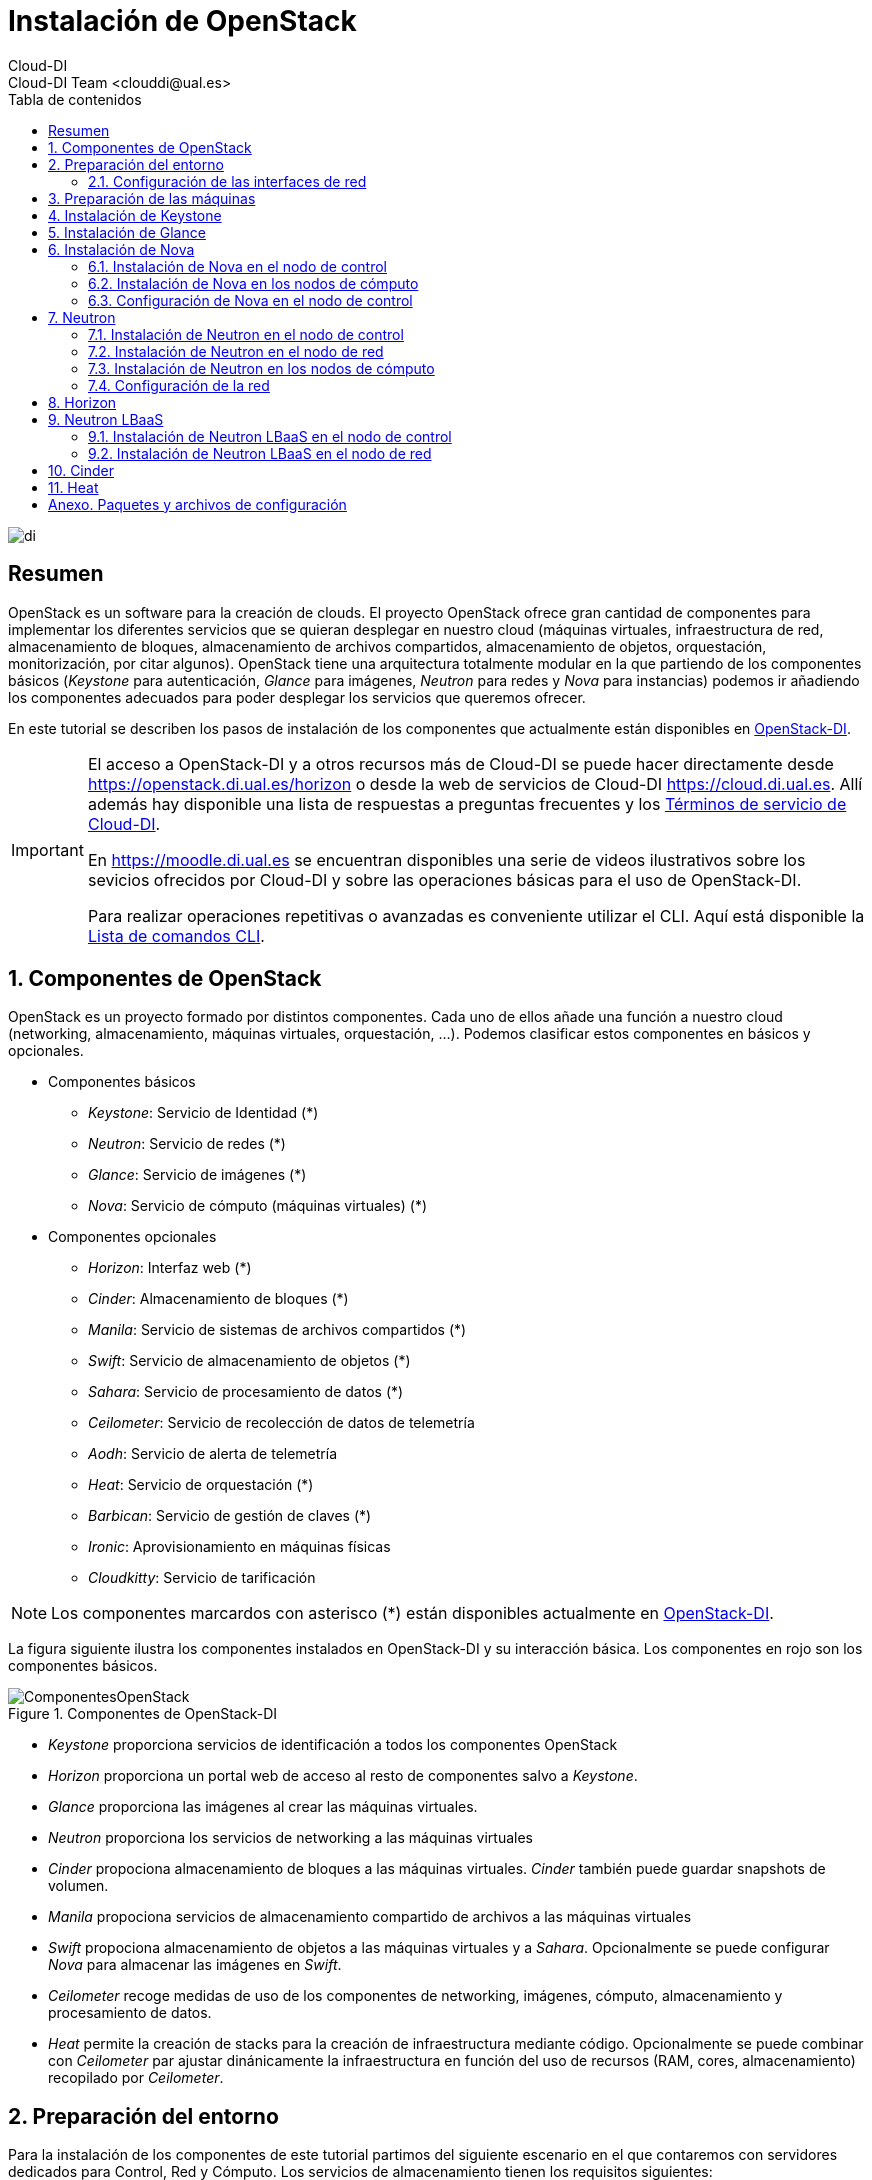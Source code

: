 ////
NO CAMBIAR!!
Codificación, idioma, tabla de contenidos, tipo de documento
////
:encoding: utf-8
:lang: es
:toc: right
:toc-title: Tabla de contenidos
:doctype: book
:imagesdir: ./images


////
Nombre y título del trabajo
////
# Instalación de OpenStack
Cloud-DI
Cloud-DI Team <clouddi@ual.es>

image::di.png[]

// NO CAMBIAR!! (Entrar en modo no numerado de apartados)
:numbered!: 


[abstract]
## Resumen

OpenStack es un software para la creación de clouds. El proyecto OpenStack ofrece gran cantidad de componentes para implementar los diferentes servicios que se quieran desplegar en nuestro cloud (máquinas virtuales, infraestructura de red, almacenamiento de bloques, almacenamiento de archivos compartidos, almacenamiento de objetos, orquestación, monitorización, por citar algunos). OpenStack tiene una arquitectura totalmente modular en la que partiendo de los componentes básicos (_Keystone_ para autenticación, _Glance_ para imágenes, _Neutron_ para redes y _Nova_ para instancias) podemos ir añadiendo los componentes adecuados para poder desplegar los servicios que queremos ofrecer.

En este tutorial se describen los pasos de instalación de los componentes que actualmente están disponibles en https://openstack.di.ual.es/horizon[OpenStack-DI].

[IMPORTANT]
====
El acceso a OpenStack-DI y a otros recursos más de Cloud-DI se puede hacer directamente desde https://openstack.di.ual.es/horizon[https://openstack.di.ual.es/horizon] o desde la web de servicios de Cloud-DI https://cloud.di.ual.es[https://cloud.di.ual.es]. Allí además hay disponible una lista de respuestas a preguntas frecuentes y los https://cloud.di.ual.es/TerminosServicio.html[Términos de servicio de Cloud-DI].

En https://moodle.di.ual.es[https://moodle.di.ual.es] se encuentran disponibles una serie de videos ilustrativos sobre los sevicios ofrecidos por Cloud-DI y sobre las operaciones básicas para el uso de OpenStack-DI.

Para realizar operaciones repetitivas o avanzadas es conveniente utilizar el CLI. Aquí está disponible la https://docs.openstack.org/python-openstackclient/pike/cli/command-list.html#command-list[Lista de comandos CLI].
====

// Entrar en modo numerado de apartados
:numbered:

//// 
COLOCA A CONTINUACION EL TITULO DEL APARTADO
////

## Componentes de OpenStack

OpenStack es un proyecto formado por distintos componentes. Cada uno de ellos añade una función a nuestro cloud (networking, almacenamiento, máquinas virtuales, orquestación, ...). Podemos clasificar estos componentes en básicos y opcionales.

* Componentes básicos 
** _Keystone_: Servicio de Identidad (*)
** _Neutron_: Servicio de redes (*)
** _Glance_: Servicio de imágenes (*)
** _Nova_: Servicio de cómputo (máquinas virtuales) (*)

* Componentes opcionales
** _Horizon_: Interfaz web (*)
** _Cinder_: Almacenamiento de bloques (*)
** _Manila_: Servicio de sistemas de archivos compartidos (*)
** _Swift_: Servicio de almacenamiento de objetos (*)
** _Sahara_: Servicio de procesamiento de datos (*)
** _Ceilometer_: Servicio de recolección de datos de telemetría
** _Aodh_: Servicio de alerta de telemetría
** _Heat_: Servicio de orquestación (*)
** _Barbican_: Servicio de gestión de claves (*)
** _Ironic_: Aprovisionamiento en máquinas físicas
** _Cloudkitty_: Servicio de tarificación

[NOTE]
====
Los componentes marcardos con asterisco (*) están disponibles actualmente en https://openstack.di.ual.es/horizon[OpenStack-DI].
====

La figura siguiente ilustra los componentes instalados en OpenStack-DI y su interacción básica. Los componentes en rojo son los componentes básicos.

.Componentes de OpenStack-DI
image::ComponentesOpenStack.png[]

* _Keystone_ proporciona servicios de identificación a todos los componentes OpenStack
* _Horizon_ proporciona un portal web de acceso al resto de componentes salvo a _Keystone_.
* _Glance_ proporciona las imágenes al crear las máquinas virtuales.
* _Neutron_ proporciona los servicios de networking a las máquinas virtuales
* _Cinder_ propociona almacenamiento de bloques a las máquinas virtuales. _Cinder_ también puede guardar snapshots de volumen.
* _Manila_ propociona servicios de almacenamiento compartido de archivos a las máquinas virtuales
* _Swift_ propociona almacenamiento de objetos a las máquinas virtuales y a _Sahara_. Opcionalmente se puede configurar _Nova_ para almacenar las imágenes en _Swift_.
* _Ceilometer_ recoge medidas de uso de los componentes de networking, imágenes, cómputo, almacenamiento y procesamiento de datos.
* _Heat_ permite la creación de stacks para la creación de infraestructura mediante código. Opcionalmente se puede combinar con _Ceilometer_ par ajustar dinánicamente la infraestructura en función del uso de recursos (RAM, cores, almacenamiento) recopilado por _Ceilometer_.

## Preparación del entorno

Para la instalación de los componentes de este tutorial partimos del siguiente escenario en el que contaremos con servidores dedicados para Control, Red y Cómputo. Los servicios de almacenamiento tienen los requisitos siguientes:

* _Cinder_: Almacenamiento en un NAS Synology y servicios ejecutándose en el nodo de Control.
* _Manila_: Servidor independiente.
* _Swift_: Dos servidores para proporcionar tolerancia a fallos.

La figura siguiente ilustra la arquitectura de referencia que usaremos en este tutorial. Tal y como aparece en la https://docs.openstack.org/ocata/install-guide-ubuntu/environment-networking.html[Guía de networking en la instalación de OpenStack] dispondremos de una red de mantenimiento, una red de túnel y la red externa. 

.Configuración y conexión de servidores
image::configuracionDeseable.png[]

Como se observa en la figura, todos los servidores están conectados a las redes de mantenimiento y túnel. Además, los servidores siguientes están contectados al exterior:

* Control: Proporciona acceso a la consola de _Horizon_ en la red de la UAL.
* Red: Ofrece conectividad a la red de la UAL a las máquinas virtuales.
* Almacenamiento compartido: Permite ofrecer sistemas de archivos de compartidos en la red de la UAL.

Los requisitos hardware mínimos de cada servidor son los que aparecen el la https://docs.openstack.org/ocata/install-guide-ubuntu/overview.html#example-architecture[arquitectura de ejemplo de la guía de instalación de OpenStack].

### Configuración de las interfaces de red

Es recomendable, aunque no necesario, una nomenclatura uniforme de las interfaces de red de los servidores que ofrecen la infraestructura a OpenStack. Si hay diferencias, recomendamos seguir la denominación clásica `eth0`, `eth1`, ... Sigue como `root` estos pasos cambiar los nombres de la interfaces de red a `eth0`, `eth1`, ...

1. Editar `/etc/default/grub` y cambiar la línea `GRUB_CMDLINE_LINUX=""` por  `GRUB_CMDLINE_LINUX="net.ifnames=0 biosdevname=0"`.
2. Actualizar GRUB con `update-grub`.
3. Actualizar el archivo `/etc/network/interfaces` con las interfaces de red ya a `eth0`, `eth1`, ...
4. Reiniciar el sistema con `reboot`

## Preparación de las máquinas

. En cada máquina crear un archivo `/etc/hosts` con las direcciones IP de la red de mantenimiento y los nombres que vayamos a dar a las máquinas:

+
[source, bash]
----
10.0.0.51 testcontroller

10.0.0.52 testnetwork

10.0.0.53 testcompute01
10.0.0.54 testcompute02
10.0.0.55 testcompute03
10.0.0.56 testcompute04

10.0.0.61 testobject01
10.0.0.62 testobject02

10.0.0.63 testshared
----
+

. Instalar `chrony` en todas las máquinas

+
[source, bash]
----
# apt-get install chrony
----
+

. Modificar en la máquina de control el archivo `/etc/chrony/chrony.conf`

+
.Archivo `/etc/chrony/chrony.conf` en el nodo de control
****
[source, bash]
----
pool 2.debian.pool.ntp.org offline iburst

server 1.es.pool.ntp.org iburst <1>
allow 10.0.0.0/24 <2>

keyfile /etc/chrony/chrony.keys

commandkey 1

driftfile /var/lib/chrony/chrony.drift

log tracking measurements statistics
logdir /var/log/chrony

maxupdateskew 100.0

dumponexit

dumpdir /var/lib/chrony

logchange 0.5

hwclockfile /etc/adjtime

rtcsync
----
<1> Servidor NTP
<2> Red de mantenimiento
****
+

. Modificar en el resto de máquinas el archivo `/etc/chrony/chrony.conf`

+
.Archivo `/etc/chrony/chrony.conf` en el resto de nodos
****
---
[source, bash]
----
server {{ nodes.controller.name }} iburst <1>

keyfile /etc/chrony/chrony.keys

commandkey 1

driftfile /var/lib/chrony/chrony.drift

log tracking measurements statistics
logdir /var/log/chrony

maxupdateskew 100.0

dumponexit

dumpdir /var/lib/chrony

logchange 0.5

hwclockfile /etc/adjtime

rtcsync
----
<1> Nombre del servidor de control
****
+

. Reiniciar `chrony` en todos los nodos

+
[source, bash]
----
# service chrony restart
----
+

. Añadir el repositorio de OpenStack Ocata en todos los nodos

+
[source, bash]
----
# apt-get install software-properties-common
# add-apt-repository cloud-archive:ocata
# apt update && apt dist-upgrade
----
+

. Instalar el cliente Python para OpenStack en todos los nodos

+
[source, bash]
----
# apt install python-openstackclient
----
+

. Instalar la base de datos en el nodo de control

+
[source, bash]
----
# apt-get install mariadb-server python-pymysql libmysqlclient-dev
----

. Modificar el archivo `/etc/mysql/mariadb.conf.d/99-openstack.cnf` en el nodo de control

+
.Archivo `/etc/mysql/mariadb.conf.d/99-openstack.cnf`
****
[source, bash]
----
[mysqld]
bind-address = {{ nodes.controller.management_ip }} <1>

default-storage-engine = innodb
innodb_file_per_table = on
max_connections = 4096
collation-server = utf8_general_ci
character-set-server = utf8
----
<1> Dirección IP de mantenimiento del nodo de control
****

. Modificar el archivo `/root/my.cnf` en el nodo de control

+
.Archivo `/root/my.cnf`
****
[source, bash]
----
[client]
user=root
password={{ mysql_root_password }} <1>
----
<1> Contraseña del usuario `root` de MySQL
****

+
[source, bash]
----
# service mysql restart
# mysql_secure_installation
----


. Instalar la cola de mensajes en el nodo de control

+
[source, bash]
----
# apt install rabbitmq-server
# rabbitmqctl add_user openstack {{ RABBIT_PASS }} <1>
# rabbitmqctl set_permissions openstack ".*" ".*" ".*"
----
<1> Contraseña de RabbitMQ

. Instalar Memcached en el nodo de control

+
[source, bash]
----
# apt install memcached python-memcache
----

+

. Modificar el archivo `/etc/memcached.conf`

+

.Archivo `/etc/memcached.conf`
****
[source, bash]
----
-d

logfile /var/log/memcached.log

-m 64

-p 11211

-u memcache

-l {{ nodes.controller.management_ip }} <1>
----
<1> Dirección IP de mantenimiento del nodo de control
****

. Reiniciar Memcached

+
[source, bash]
----
# service memcached restart
----

## Instalación de Keystone

La instalación de Keystone se realiza en el nodo de control

. Creación y configuración de la base de datos `keystone`

+
[source, bash]
----
MariaDB [(none)]> CREATE DATABASE keystone;
Grant proper access to the keystone database:

MariaDB [(none)]> GRANT ALL PRIVILEGES ON keystone.* TO 'keystone'@'localhost' \
IDENTIFIED BY {{ 'KEYSTONE_DBPASS' }}; <1>
MariaDB [(none)]> GRANT ALL PRIVILEGES ON keystone.* TO 'keystone'@'%' \
IDENTIFIED BY {{ 'KEYSTONE_DBPASS' }}; <2>
----
<1> Contraseña del usuario Keystone
<2> Contraseña del usuario Keystone

. Instalar los paquetes de Keystone 


+
[source, bash]
----
# apt install keystone
----

. Configurar el archivo `/etc/keystone.conf`

+
.El archivo `/etc/keystone.conf`
****
[source, bash]
----
[DEFAULT]

[assignment]

[auth]

[cache]

[catalog]

[cors]

[cors.subdomain]

[credential]

[database]

connection = mysql+pymysql://keystone:{{ keystone_dbpass }}@{{ nodes.controller.name }}/keystone <1>

[domain_config]

[endpoint_filter]

[endpoint_policy]

[eventlet_server]

[extra_headers]

[federation]

[fernet_tokens]

[healthcheck]

[identity]

[identity_mapping]

[kvs]

[ldap]

[matchmaker_redis]

[memcache]

[oauth1]

[oslo_messaging_amqp]

[oslo_messaging_kafka]

[oslo_messaging_notifications]

[oslo_messaging_rabbit]

[oslo_messaging_zmq]

[oslo_middleware]

[oslo_policy]

[paste_deploy]

[policy]

[profiler]

[resource]

[revoke]

[role]

[saml]

[security_compliance]

[shadow_users]

[signing]

[token]

provider = fernet

[tokenless_auth]

[trust]
----
<1> Contraseña del usuario Keystone y nombre del nodo de control
****

. Reiniciar MySQL

+
[source, bash]
----
# service mysql restart
----

. Inicializar la base de datos Keystone:

+
[source, bash]
----
# su -s /bin/sh -c "keystone-manage db_sync" keystone
----

. Inicializar los repositorios de claves Fernet

+
[source, bash]
----
# keystone-manage fernet_setup --keystone-user keystone --keystone-group keystone
# keystone-manage credential_setup --keystone-user keystone --keystone-group keystone
----

. Iniciar los servicios de Keystone

+
[source, bash]
----
keystone-manage bootstrap --bootstrap-password {{ admin_pass}} --bootstrap-admin-url http://{{ nodes_by_name.controller.management_ip }}:35357/v3/ --bootstrap-internal-url http://{{ nodes_by_name.controller.tunnel_ip }}:5000/v3/ --bootstrap-public-url http://{{ nodes_by_name.controller.provider_ip}}:5000/v3/ --bootstrap-region-id {{ region }} <1>
----
<1> Completar con la contraseña de `admin`, las direcciones IP del nodo de control y el nombre de la región (p.e. `RegionOne`)

. Configurar el archivo `/etc/apache2/apache2.conf`

+
.El archivo `/etc/apache2/apache2.conf`
****
[source, bash]
----
Mutex file:${APACHE_LOCK_DIR} default

PidFile ${APACHE_PID_FILE}

Timeout 300

KeepAlive On

MaxKeepAliveRequests 100

KeepAliveTimeout 5

User ${APACHE_RUN_USER}
Group ${APACHE_RUN_GROUP}

HostnameLookups Off

ErrorLog ${APACHE_LOG_DIR}/error.log

LogLevel warn

IncludeOptional mods-enabled/*.load
IncludeOptional mods-enabled/*.conf

Include ports.conf

<Directory />
	Options FollowSymLinks
	AllowOverride None
	Require all denied
</Directory>

<Directory /usr/share>
	AllowOverride None
	Require all granted
</Directory>

<Directory /var/www/>
	Options Indexes FollowSymLinks
	AllowOverride None
	Require all granted
</Directory>

AccessFileName .htaccess

<FilesMatch "^\.ht">
	Require all denied
</FilesMatch>

LogFormat "%v:%p %h %l %u %t \"%r\" %>s %O \"%{Referer}i\" \"%{User-Agent}i\"" vhost_combined
LogFormat "%h %l %u %t \"%r\" %>s %O \"%{Referer}i\" \"%{User-Agent}i\"" combined
LogFormat "%h %l %u %t \"%r\" %>s %O" common
LogFormat "%{Referer}i -> %U" referer
LogFormat "%{User-agent}i" agent

IncludeOptional conf-enabled/*.conf

IncludeOptional sites-enabled/*.conf

ServerName {{ nodes.controller.name }} <1>
----
<1> Configurar `ServerName` con el nombre del nodo de control
****

. Reiniciar Apache

+
[source, bash]
----
# service apache2 restart
----

. Eliminar la base de datos SQLite predetermianda

+
[source, bash]
----
# rm -rf /var/lib/keystone/keystone.db
----

. Configurar el archivo de credenciales del usuario `admin`

+
[source, bash]
----
export OS_USERNAME=admin
export OS_PASSWORD={{ admin_pass }} <1>
export OS_PROJECT_NAME=admin
export OS_USER_DOMAIN_NAME=Default
export OS_PROJECT_DOMAIN_NAME=Default
export OS_AUTH_URL=http://{{ nodes.controller.name }}:35357/v3 <2>
export OS_IDENTITY_API_VERSION=3
export OS_IMAGE_API_VERSION=2
export OS_AUTH_TYPE=password
----
<1> Contraseña de `admin`
<2> Nombre del nodo de control

. Configurar el archivo de credenciales del usuario `demo`

+
[source, bash]
----
export OS_USERNAME=demo
export OS_PASSWORD={{ demo_pass }} <1>
export OS_PROJECT_NAME=demo
export OS_USER_DOMAIN_NAME=Default
export OS_PROJECT_DOMAIN_NAME=Default
export OS_AUTH_URL=http://{{ nodes.controller.name }}:5000/v3 <2>
export OS_IDENTITY_API_VERSION=3
export OS_IMAGE_API_VERSION=2
export OS_AUTH_TYPE=password
----
<1> Contraseña de `demo`
<2> Nombre del nodo de control

. Realizar la configuración de Keystone (dominio `default`, proyectos `service` y `demo`, usuario `demo`, rol `user` y añadir el usuario `demo` al proyecto `demo` con el rol `user`)

+
[source, bash]
----
# source openrc-admin <1>

# openstack domain create --description "Default Domain" default
# openstack project create --domain default --description "Service Project" service
# openstack project create --domain default --description "Demo Project" demo
# openstack user create --domain default demo --password {{ demo_pass }} <2>
# openstack role create user
# openstack role add --project demo --user demo user
----
<1> Cargar las credenciales de `admin`
<2> Contraseña del usuario `demo`

. Configurar el archivo `/etc/keystone/keystone-paste.ini`

.El archivo `/etc/keystone/keystone-paste.ini`
****
[source, bash]
----
[filter:debug]
use = egg:oslo.middleware#debug

[filter:request_id]
use = egg:oslo.middleware#request_id

[filter:build_auth_context]
use = egg:keystone#build_auth_context

[filter:token_auth]
use = egg:keystone#token_auth

[filter:admin_token_auth]
use = egg:keystone#admin_token_auth

[filter:json_body]
use = egg:keystone#json_body

[filter:cors]
use = egg:oslo.middleware#cors
oslo_config_project = keystone

[filter:http_proxy_to_wsgi]
use = egg:oslo.middleware#http_proxy_to_wsgi

[filter:healthcheck]
use = egg:oslo.middleware#healthcheck

[filter:ec2_extension]
use = egg:keystone#ec2_extension

[filter:ec2_extension_v3]
use = egg:keystone#ec2_extension_v3

[filter:s3_extension]
use = egg:keystone#s3_extension

[filter:url_normalize]
use = egg:keystone#url_normalize

[filter:sizelimit]
use = egg:oslo.middleware#sizelimit

[filter:osprofiler]
use = egg:osprofiler#osprofiler

[app:public_service]
use = egg:keystone#public_service

[app:service_v3]
use = egg:keystone#service_v3

[app:admin_service]
use = egg:keystone#admin_service

[pipeline:public_api]
pipeline = healthcheck cors sizelimit http_proxy_to_wsgi osprofiler url_normalize request_id build_auth_context token_auth json_body ec2_extension public_service

[pipeline:admin_api]
pipeline = healthcheck cors sizelimit http_proxy_to_wsgi osprofiler url_normalize request_id build_auth_context token_auth json_body ec2_extension s3_extension admin_service

[pipeline:api_v3]
pipeline = healthcheck cors sizelimit http_proxy_to_wsgi osprofiler url_normalize request_id build_auth_context token_auth json_body ec2_extension_v3 s3_extension service_v3

[app:public_version_service]
use = egg:keystone#public_version_service

[app:admin_version_service]
use = egg:keystone#admin_version_service

[pipeline:public_version_api]
pipeline = healthcheck cors sizelimit osprofiler url_normalize public_version_service

[pipeline:admin_version_api]
pipeline = healthcheck cors sizelimit osprofiler url_normalize admin_version_service

[composite:main]
use = egg:Paste#urlmap
/v2.0 = public_api
/v3 = api_v3
/ = public_version_api

[composite:admin]
use = egg:Paste#urlmap
/v2.0 = admin_api
/v3 = api_v3
/ = admin_version_api

----
****

## Instalación de Glance

La instalación de Glance se realiza en el nodo de control.

. Creación y configuración de la base de datos `glance`

+
[source, bash]
----
MariaDB [(none)]> CREATE DATABASE glance;

MariaDB [(none)]> GRANT ALL PRIVILEGES ON glance.* TO 'glance'@'localhost' \
  IDENTIFIED BY 'GLANCE_DBPASS'; <1>
MariaDB [(none)]> GRANT ALL PRIVILEGES ON glance.* TO 'glance'@'%' \
  IDENTIFIED BY 'GLANCE_DBPASS'; <2>
----
<1> Contraseña del usuario Glance
<2> Contraseña del usuario Glance


. Realizar la configuración de Glance (usuario `glance`, añadir el usuario `glance` al proyecto `service` con el rol `admin` y crear el servicio `glance`)

+
[source, bash]
----
# source openrc-admin <1>

# openstack user create --domain default glance --password {{ glance_dbpass }} <1>
# openstack role add --project service --user glance admin
# openstack service create --name glance --description "OpenStack Image" image
----
<1> Cargar las credenciales de `admin`
<2> Contraseña del usuario `glance`

. Crear los endpoints de la API

+
[source, bash]
----
# openstack endpoint create --region {{region}} image public http://{{ nodes_by_name.controller.provider_ip }}:9292 <1>
# openstack endpoint create --region {{region}} image internal http://{{ nodes_by_name.controller.tunnel_ip }}:9292 <2>
# openstack endpoint create --region {{region}} image admin http://{{ nodes_by_name.controller.management_ip }}:9292 <3>
----
<1> Región (p.e, `RegionOne`) e IP externa del nodo de control
<2> Región (p.e, `RegionOne`) e IP de túnel del nodo de control
<3> Región (p.e, `RegionOne`) e IP de mantenimiento del nodo de control


. Instalar los paquetes de Glance 

+
[source, bash]
----
# apt install glance
----

. Configurar el archivo `/etc/glance/glance-api.conf`

+
.El archivo `/etc/glance/glance-api.conf`
****
[source, bash]
----
[DEFAULT]

transport_url = rabbit://openstack:{{ RABBIT_PASS }}@{{ nodes.controller.name }} <1>

[cors]

[cors.subdomain]

[database]

sqlite_db = /var/lib/glance/glance.sqlite

backend = sqlalchemy

connection = mysql+pymysql://glance:{{ glance_dbpass }}@{{ nodes.controller.name }}/glance <2>

[glance_store]

stores = file,http
default_store = file
filesystem_store_datadir = {{ glance_image_dir }} <3>

[image_format]

disk_formats = ami,ari,aki,vhd,vhdx,vmdk,raw,qcow2,vdi,iso,ploop.root-tar

[keystone_authtoken]

auth_uri = http://{{ nodes.controller.name }}:5000 <4>
auth_url = http://{{ nodes.controller.name }}:35357 <5>
memcached_servers = {{ nodes.controller.name }}:11211 <6>
auth_type = password
project_domain_name = default
user_domain_name = default
project_name = service
username = glance
password = {{ glance_dbpass }} <7>

[matchmaker_redis]

[oslo_concurrency]

[oslo_messaging_amqp]

[oslo_messaging_kafka]

[oslo_messaging_notifications]

driver = messagingv2

[oslo_messaging_rabbit]

[oslo_messaging_zmq]

[oslo_middleware]

[oslo_policy]

[paste_deploy]

flavor = keystone

[profiler]

[store_type_location_strategy]

[task]

[taskflow_executor]
----
<1> Contraseña de RabbitMQ y nombre del nodo de control
<2> Contraseña de Glance y nombre del nodo de control
<3> Directorio donde se vayan a almacenar las imágenes (p.e. `/var/lib/glance/images`)
<4> Nombre del nodo de control
<5> Nombre del nodo de control
<6> Nombre del nodo de control
<7> Contraseña de Glance

****

. Modificar el archivo `/etc/glance/glance-registry.conf`

.El archivo `/etc/glance/glance-registry.conf`
****
[source, bash]
----
[DEFAULT]

transport_url = rabbit://openstack:{{ RABBIT_PASS }}@{{ nodes.controller.name }} <1>

[database]

sqlite_db = /var/lib/glance/glance.sqlite

backend = sqlalchemy

connection = mysql+pymysql://glance:{{ glance_dbpass }}@{{ nodes.controller.name }}/glance <2>

[keystone_authtoken]

auth_uri = http://{{ nodes.controller.name }}:5000 <3>
auth_url = http://{{ nodes.controller.name }}:35357 <4>
memcached_servers = {{ nodes.controller.name }}:11211 <5>
auth_type = password
project_domain_name = default
user_domain_name = default
project_name = service
username = glance
password = {{ glance_dbpass }}

[matchmaker_redis]

[oslo_messaging_amqp]

[oslo_messaging_kafka]

[oslo_messaging_notifications]

driver = messagingv2

[oslo_messaging_rabbit]

[oslo_messaging_zmq]

[oslo_policy]

[paste_deploy]

flavor = keystone

[profiler]
----
<1> Contraseña de RabbitMQ y nombre del nodo de control
<2> Contraseña de Glance y nombre del nodo de control
<3> Nombre del nodo de control
<4> Nombre del nodo de control
<5> Nombre del nodo de control
<6> Contraseña de Glance
****

## Instalación de Nova

### Instalación de Nova en el nodo de control

Realizar estar operaciones en el nodo de control

. Creación y configuración de la base de datos `nova`

+
[source, bash]
----
MariaDB [(none)]> CREATE DATABASE nova_api;
MariaDB [(none)]> CREATE DATABASE nova;
MariaDB [(none)]> CREATE DATABASE nova_cell0;

MariaDB [(none)]> GRANT ALL PRIVILEGES ON nova_api.* TO 'nova'@'localhost' \
  IDENTIFIED BY 'NOVA_DBPASS'; <1>
MariaDB [(none)]> GRANT ALL PRIVILEGES ON nova_api.* TO 'nova'@'%' \
  IDENTIFIED BY 'NOVA_DBPASS'; <2>

MariaDB [(none)]> GRANT ALL PRIVILEGES ON nova.* TO 'nova'@'localhost' \
  IDENTIFIED BY 'NOVA_DBPASS'; <3>
MariaDB [(none)]> GRANT ALL PRIVILEGES ON nova.* TO 'nova'@'%' \
  IDENTIFIED BY 'NOVA_DBPASS'; <4>

MariaDB [(none)]> GRANT ALL PRIVILEGES ON nova_cell0.* TO 'nova'@'localhost' \
  IDENTIFIED BY 'NOVA_DBPASS'; <5>
MariaDB [(none)]> GRANT ALL PRIVILEGES ON nova_cell0.* TO 'nova'@'%' \
  IDENTIFIED BY 'NOVA_DBPASS'; <6>

----
<1> Contraseña del usuario Nova
<2> Contraseña del usuario Nova
<3> Contraseña del usuario Nova
<4> Contraseña del usuario Nova
<5> Contraseña del usuario Nova
<6> Contraseña del usuario Nova

. Realizar la configuración de Nova (usuario `nova`, añadir el usuario `nova` al proyecto `service` con el rol `admin` y crear el servicio `nova`)

+
[source, bash]
----
# source openrc-admin <1>

# openstack user create --domain default nova --password {{ nova_dbpass }} <2>
# openstack role add --project service --user nova admin
# openstack service create --name nova --description "OpenStack Compute" compute
----
<1> Cargar las credenciales de `admin`
<2> Contraseña del usuario `nova`

. Crear los endpoints de la API

+
[source, bash]
----
# openstack endpoint create --region {{ region }} compute public http://{{ nodes_by_name.controller.provider_ip }}:8774/v2.1 <1>
# openstack endpoint create --region {{ region }} compute internal http://{{ nodes_by_name.controller.tunnel_ip }}:8774/v2.1 <2>
# openstack endpoint create --region {{ region }} compute admin http://{{ nodes_by_name.controller.management_ip }}:8774/v2.1 <3>
----
<1> Región (p.e, `RegionOne`) e IP externa del nodo de control
<2> Región (p.e, `RegionOne`) e IP de túnel del nodo de control
<3> Región (p.e, `RegionOne`) e IP de mantenimiento del nodo de control

. Realizar la configuración del servicio Placement (usuario `nova`, añadir el usuario `nova` al proyecto `service` con el rol `admin` y crear el servicio `nova`)

+
[source, bash]
----
# source openrc-admin <1>

# openstack user create --domain default placement --password {{ placement_pass }} <2>
# openstack role add --project service --user placement admin
# openstack service create --name placement --description "Placement API" placement
----
<1> Cargar las credenciales de `admin`
<2> Contraseña del usuario `placement`

. Crear los endpoints de la API

+
[source, bash]
----
# openstack endpoint create --region {{ region }} placement public http://{{ nodes_by_name.controller.provider_ip }}:8778 <1>
# openstack endpoint create --region {{ region }} placement internal http://{{ nodes_by_name.controller.tunnel_ip }}:8778 <2>
# openstack endpoint create --region {{ region }} placement admin http://{{ nodes_by_name.controller.management_ip }}:8778 <3>
----
<1> Región (p.e, `RegionOne`) e IP externa del nodo de control
<2> Región (p.e, `RegionOne`) e IP de túnel del nodo de control
<3> Región (p.e, `RegionOne`) e IP de mantenimiento del nodo de control

. Instalar los paquetes de Nova 

+
[source, bash]
----
# apt install nova-api nova-conductor nova-consoleauth \
  nova-novncproxy nova-scheduler nova-placement-api
----

. Configurar el archivo `/etc/nova/nova.conf`

+
.El archivo `/etc/nova/nova.conf`
****
[source, bash]
----
my_ip = {{ nodes.controller.management_ip }} <1>

use_neutron = True
firewall_driver = nova.virt.firewall.NoopFirewallDriver

dhcpbridge_flagfile=/etc/nova/nova.conf

dhcpbridge=/usr/bin/nova-dhcpbridge

linuxnet_interface_driver = nova.network.linux_net.LinuxOVSInterfaceDriver

force_dhcp_release=true

state_path=/var/lib/nova

enabled_apis=osapi_compute,metadata

transport_url = rabbit://openstack:{{ RABBIT_PASS }}@{{ nodes.controller.name }} <2>

[api]

auth_strategy = keystone

[api_database]

connection = mysql+pymysql://nova:{{ nova_dbpass }}@{{ nodes.controller.name }}/nova_api <3>

[barbican]

[cache]

[cells]

enable=False

[cinder]

os_region_name = {{region}} <4>

[cloudpipe]

[conductor]

[console]

[consoleauth]

[cors]

[cors.subdomain]

[crypto]

[database]

connection = mysql+pymysql://nova:{{ nova_dbpass }}@{{ nodes.controller.name }}/nova <5>

[ephemeral_storage_encryption]

[filter_scheduler]

[glance]

api_servers = http://{{ nodes.controller.name }}:9292 <6>

[guestfs]

[healthcheck]

[hyperv]

[image_file_url]

[ironic]

[key_manager]

[keystone_authtoken]

auth_uri = http://{{ nodes.controller.name }}:5000 <7>
auth_url = http://{{ nodes.controller.name }}:35357 <8>
memcached_servers = {{nodes.controller.name}}:11211 <9>
auth_type = password
project_domain_name = default
user_domain_name = default
project_name = service
username = nova
password = {{ nova_dbpass }} <10>

[libvirt]

[matchmaker_redis]

[metrics]

[mks]

[neutron]

url = http://{{ nodes.controller.name }}:9696 <11>
auth_url = http://{{ nodes.controller.name }}:35357 <12>
auth_type = password
project_domain_name = default
user_domain_name = default
region_name = {{ region }} <13>
project_name = service
username = neutron
password = {{ neutron_dbpass }} <14>
service_metadata_proxy = true
metadata_proxy_shared_secret = {{ metadata_secret }} <15>

[notifications]

[osapi_v21]

[oslo_concurrency]

lock_path = /var/lib/nova/tmp

[oslo_messaging_amqp]

[oslo_messaging_kafka]

[oslo_messaging_notifications]

[oslo_messaging_rabbit]

[oslo_messaging_zmq]

[oslo_middleware]

[oslo_policy]

[pci]

[placement]

os_region_name = {{ region }} <16>
project_domain_name = Default
project_name = service
auth_type = password
user_domain_name = Default
auth_url = http://{{ nodes.controller.name }}:35357/v3 <17>
username = placement
password = {{ placement_pass }} <18>

[quota]

[rdp]

[remote_debug]

[scheduler]

periodic_task_interval=300

[serial_console]

[service_user]

[spice]

[ssl]

[trusted_computing]

[upgrade_levels]

[vendordata_dynamic_auth]

[vmware]

[vnc]

enabled = true
vncserver_listen = $my_ip
vncserver_proxyclient_address = $my_ip

[workarounds]

[wsgi]

api_paste_config=/etc/nova/api-paste.ini

[xenserver]

[xvp]

----
<1> IP del nodo de control
<2> Contraseña de RabbitMQ y nombre del nodo de control
<3> Contraseña de Nova y nombre del nodo de control
<4> Nombre de la región (p.e. `RegionOne`)
<5> Contraseña de Nova y nombre del nodo de control
<6> Nombre del nodo de control
<7> Nombre del nodo de control
<8> Nombre del nodo de control
<9> Nombre del nodo de control
<10> Contraseña de Nova
<11> Nombre del nodo de control
<12> Nombre del nodo de control
<13> Nombre de la región (p.e. `RegionOne`)
<14> Contraseña de Neutron
<15> Secreto para metadatos
<16> Nombre de la región (p.e. `RegionOne`)
<17> Nombre del nodo de control
<18> Contraseña de Placement
****

. Crear las bases de datos y las celdas `cell0` y `cell1`

+
[source, bash]
----
# su -s /bin/sh -c "nova-manage api_db sync" nova
# su -s /bin/sh -c "nova-manage cell_v2 map_cell0" nova
# su -s /bin/sh -c "nova-manage cell_v2 create_cell --name=cell1 --verbose" nova 109e1d4b-536a-40d0-83c6-5f121b82b650
# su -s /bin/sh -c "nova-manage db sync" nova
----

. Reiniciar los servicios

+
[source, bash]
----
# service nova-api restart
# service nova-consoleauth restart
# service nova-scheduler restart
# service nova-conductor restart
# service nova-novncproxy restart
----


### Instalación de Nova en los nodos de cómputo

Realizar estar operaciones en cada uno de los nodos de cómputo

. Instalar los paquetes de Nova 

+
[source, bash]
----
# apt install nova-compute
----

. Configurar el archivo `/etc/nova/nova.conf`

+
.El archivo `/etc/nova/nova.conf`
****
[source, bash]
----
[DEFAULT]

my_ip = {{ ansible_eth0.ipv4.address }} <1>
use_neutron = True
firewall_driver = nova.virt.firewall.NoopFirewallDriver

network_api_class = nova.network.neutronv2.api.API
security_group_api = neutron

instance_usage_audit_period=hour

instance_usage_audit=True

dhcpbridge_flagfile=/etc/nova/nova.conf

dhcpbridge=/usr/bin/nova-dhcpbridge

linuxnet_interface_driver = nova.network.linux_net.LinuxOVSInterfaceDriver

force_dhcp_release=true

state_path=/var/lib/nova

enabled_apis=osapi_compute,metadata

transport_url = rabbit://openstack:{{ RABBIT_PASS }}@{{ nodes.controller.name }} <2>

[api]

auth_strategy = keystone

[api_database]

connection = mysql+pymysql://nova:{{ nova_dbpass }}@{{ nodes.controller.name }}/nova_api <3>

[barbican]

[cache]

[cells]

enable=False

[cinder]

[cloudpipe]

[conductor]

[console]

[consoleauth]

[cors]

[cors.subdomain]

[crypto]

[database]

connection = mysql+pymysql://nova:{{ nova_dbpass }}@{{ nodes.controller.name }}/nova <4>

[ephemeral_storage_encryption]

[filter_scheduler]

[glance]

api_servers = http://{{ nodes.controller.name }}:9292 <5>

[guestfs]

[healthcheck]

[hyperv]

[image_file_url]

[ironic]

[key_manager]

[keystone_authtoken]

auth_uri = http://{{ nodes.controller.name }}:5000 <6>
auth_url = http://{{ nodes.controller.name }}:35357 <7>
memcached_servers = {{ nodes.controller.name }}:11211 <8>
auth_type = password
project_domain_name = default
user_domain_name = default
project_name = service
username = nova
password = {{ nova_dbpass }} <9>

[libvirt]

cpu_mode=custom

cpu_model=kvm64

[matchmaker_redis]

[metrics]

[mks]

[neutron]

url = http://{{ nodes.controller.name }}:9696 <10>
auth_url = http://{{ nodes.controller.name }}:35357 <11>
auth_type = password
project_domain_name = default
user_domain_name = default
region_name = {{ region }} <12>
project_name = service
username = neutron
password = {{ neutron_dbpass }} <13>

[notifications]

notify_on_state_change=vm_and_task_state

[osapi_v21]

[oslo_concurrency]

lock_path = /var/lib/nova/tmp

[oslo_messaging_amqp]

[oslo_messaging_kafka]

[oslo_messaging_notifications]

driver = messagingv2

[oslo_messaging_rabbit]

[oslo_messaging_zmq]

[oslo_middleware]

[oslo_policy]

[pci]

[placement]

os_region_name = {{ region }} <14>
project_domain_name = Default
project_name = service
auth_type = password
user_domain_name = Default
auth_url = http://{{ nodes.controller.name }}:35357/v3 <15>
username = placement
password = {{ placement_pass }} <16>

[quota]

[rdp]

[remote_debug]

[scheduler]

[serial_console]

[service_user]

[spice]

[ssl]

[trusted_computing]

[upgrade_levels]

[vendordata_dynamic_auth]

[vmware]

[vnc]

enabled = True
vncserver_listen = 0.0.0.0
vncserver_proxyclient_address = $my_ip
novncproxy_base_url = http://{{ nodes_by_name.controller.provider_ip }}:6080/vnc_auto.html <17>

[workarounds]

[wsgi]

api_paste_config=/etc/nova/api-paste.ini

[xenserver]

[xvp]
----
<1> IP del nodo de cómputo
<2> Contraseña de RabbitMQ y nombre del nodo de control
<3> Contraseña de Nova y nombre del nodo de control
<4> Contraseña de Nova y nombre del nodo de control
<5> Nombre del nodo de control
<6> Nombre del nodo de control
<7> Nombre del nodo de control
<8> Nombre del nodo de control
<9> Contraseña de Nova
<10> Nombre del nodo de control
<11> Nombre del nodo de control
<12> Nombre de la región (p.e. `RegionOne`)
<13> Contraseña de Neutron
<14> Nombre de la región (p.e. `RegionOne`)
<15> Nombre del nodo de control
<16> IP externa del nodo de control
****

### Configuración de Nova en el nodo de control

Realizar estar operaciones en el nodo de control

. Crear los sabores

+
[source, bash]
----
# source openrc-admin <1>

# openstack flavor create --vcpus 1 --ram 512 --disk 1 tiny
# openstack flavor create --vcpus 1 --ram 2048 --disk 20 small
# openstack flavor create --vcpus 2 --ram 4096 --disk 40 medium
# openstack flavor create --vcpus 4 --ram 8192 --disk 80 large
# openstack flavor create --vcpus 8 --ram 16384 --disk 160 xlarge
----
<1> Cargar las credenciales de `admin`

. Descubrir los servidores de cómputo

+
[source, bash]
----
# su -s /bin/sh -c "nova-manage cell_v2 discover_hosts --verbose" nova'
----

## Neutron

### Instalación de Neutron en el nodo de control

Realizar estar operaciones en el nodo de control

. Creación y configuración de la base de datos `neutron`

+
[source, bash]
----
MariaDB [(none)]> CREATE DATABASE neutron;

MariaDB [(none)]> GRANT ALL PRIVILEGES ON neutron.* TO 'neutron'@'localhost' \
  IDENTIFIED BY 'NEUTRON_DBPASS'; <1>
MariaDB [(none)]> GRANT ALL PRIVILEGES ON neutron.* TO 'neutron'@'%' \
  IDENTIFIED BY 'NEUTRON_DBPASS'; <2>
Exit

----
<1> Contraseña del usuario Neutron
<2> Contraseña del usuario Neutron

. Realizar la configuración de Neutron (usuario `neutron`, añadir el usuario `neutron` al proyecto `service` con el rol `admin` y crear el servicio `neutron`)

+
[source, bash]
----
# source openrc-admin <1>

# openstack user create --domain default neutron --password {{ neutron_dbpass }} <2>
# openstack role add --project service --user neutron admin
# openstack service create --name neutron --description "OpenStack Networking" network
----
<1> Cargar las credenciales de `admin`
<2> Contraseña del usuario `nova`

. Crear los endpoints de la API

+
[source, bash]
----
# openstack endpoint create --region {{region}} neutron public http://{{ nodes_by_name.controller.provider_ip }}:9696 <1>
# openstack endpoint create --region {{region}} neutron internal http://{{ nodes_by_name.controller.tunnel_ip }}:9696 <2>
# openstack endpoint create --region {{region}} neutron admin http://{{ nodes_by_name.controller.management_ip }}:9696 <3>
----
<1> Región (p.e, `RegionOne`) e IP externa del nodo de control
<2> Región (p.e, `RegionOne`) e IP de túnel del nodo de control
<3> Región (p.e, `RegionOne`) e IP de mantenimiento del nodo de control

. Instalar los paquetes de Neutron 

+
[source, bash]
----
# apt install neutron-server neutron-plugin-ml2
----

. Configurar el archivo `/etc/neutron/neutron.conf`

+
.El archivo `/etc/neutron/neutron.conf`
****
[source, bash]
----
[DEFAULT]

auth_strategy = keystone

core_plugin = ml2
service_plugins = router,neutron_lbaas.services.loadbalancer.plugin.LoadBalancerPluginv2
allow_overlapping_ips = true
transport_url = rabbit://openstack:{{ RABBIT_PASS }}@{{ nodes.controller.name }} <1>

notify_nova_on_port_status_changes = true

notify_nova_on_port_data_changes = true

dhcp_agents_per_network = {{ compute_nodes_quantity }} <2>

[agent]

root_helper = sudo /usr/bin/neutron-rootwrap /etc/neutron/rootwrap.conf

[cors]

[cors.subdomain]

[database]

connection = mysql+pymysql://neutron:{{ neutron_dbpass }}@{{ nodes.controller.name }}/neutron <3>

[keystone_authtoken]

auth_uri = http://{{ nodes.controller.name }}:5000 <4>
auth_url = http://{{ nodes.controller.name }}:35357 <5>
memcached_servers = {{ nodes.controller.name }}:11211 <6>
auth_type = password
project_domain_name = default
user_domain_name = default
project_name = service
username = neutron
password = {{ neutron_dbpass }} <7>

[matchmaker_redis]

[nova]

auth_url = http://{{ nodes.controller.name }}:35357 <8>
auth_type = password
project_domain_name = default
user_domain_name = default
region_name = {{ region }} <9>
project_name = service
username = nova
password = {{ nova_dbpass }} <10>

[oslo_concurrency]

[oslo_messaging_amqp]

[oslo_messaging_kafka]

[oslo_messaging_notifications]

driver = messagingv2

[oslo_messaging_rabbit]

[oslo_messaging_zmq]

[oslo_middleware]

[oslo_policy]

[qos]

[quotas]

[ssl]

----
<1> Contraseña de RabbitMQ y nombre del nodo de control
<2> Cantidad de servidores de cómputo
<3> Contraseña de Neutron y nombre del nodo de control
<4> Nombre del nodo de control
<5> Nombre del nodo de control
<6> Nombre del nodo de control
<7> Contraseña de Neutron
<8> Nombre del nodo de control
<9> Nombre de la región (p.e. `RegionOne`)
<10> Contraseña de Nova
****

. Modificar el archivo `/etc/neutron/plugins/ml2/ml2_conf.ini`

+
.El archivo `/etc/neutron/plugins/ml2/ml2_conf.ini`
****
[source, bash]
----
[DEFAULT]

[ml2]

type_drivers = flat,vlan,vxlan

tenant_network_types = vxlan

mechanism_drivers = openvswitch,l2population

extension_drivers = port_security

[ml2_type_flat]

[ml2_type_geneve]

[ml2_type_gre]

[ml2_type_vlan]

[ml2_type_vxlan]

vni_ranges = 1:1000

[securitygroup]

firewall_driver = iptables_hybrid

enable_security_group = true

enable_ipset = true

----
****

. Poblar la base de datos de Neutron

+
[source, bash]
----
# su -s /bin/sh -c "neutron-db-manage --config-file /etc/neutron/neutron.conf --config-file /etc/neutron/plugins/ml2/ml2_conf.ini upgrade head" neutron
----

. Reiniciar Neutron

[source, bash]
----
# service neutron-server restart
----

### Instalación de Neutron en el nodo de red

Realizar estos pasos en el nodo de red

[NOTE]
====
En este tutorial seguimos el https://docs.openstack.org/kilo/networking-guide/scenario_provider_ovs.html[escenario de _provider networks_ con OpenvSwich].
====

. Configurar el kernel para desactivar el _reverse path filtering_. Añadir estas líneas el archivo `/etc/sysctl.conf`

+
[source, bash]
----
net.ipv4.ip_forward=1
net.ipv4.conf.all.rp_filter=0
net.ipv4.conf.default.rp_filter=0
----

. Cargar la nueva configuración del kernel

+
[source, bash]
----
# systcl -p
----

. Instalar Neutron

+
[source, bash]
----
# apt install neutron-openvswitch-agent neutron-l3-agent neutron-dhcp-agent neutron-metadata-agent
----

. Configurar el archivo `/etc/neutron/neutron.conf`

+
.El archivo `/etc/neutron/neutron.conf`
****
[source, bash]
----
[DEFAULT]

auth_strategy = keystone

core_plugin = ml2
service_plugins = router,neutron_lbaas.services.loadbalancer.plugin.LoadBalancerPluginv2
allow_overlapping_ips = true
transport_url = rabbit://openstack:{{ RABBIT_PASS }}@{{ nodes.controller.name }} <1>

notify_nova_on_port_status_changes = true

notify_nova_on_port_data_changes = true

dhcp_agents_per_network = {{ compute_nodes_quantity }} <2>

[agent]

root_helper = sudo /usr/bin/neutron-rootwrap /etc/neutron/rootwrap.conf

[cors]

[cors.subdomain]

[database]

connection = mysql+pymysql://neutron:{{ neutron_dbpass }}@{{ nodes.controller.name }}/neutron <3>

[keystone_authtoken]

auth_uri = http://{{ nodes.controller.name }}:5000 <4>
auth_url = http://{{ nodes.controller.name }}:35357 <5>
memcached_servers = {{ nodes.controller.name }}:11211 <6>
auth_type = password
project_domain_name = default
user_domain_name = default
project_name = service
username = neutron
password = {{ neutron_dbpass }} <7>

[matchmaker_redis]

[nova]

auth_url = http://{{ nodes.controller.name }}:35357 <8>
auth_type = password
project_domain_name = default
user_domain_name = default
region_name = {{ region }} <9>
project_name = service
username = nova
password = {{ nova_dbpass }} <10>

[oslo_concurrency]

[oslo_messaging_amqp]

[oslo_messaging_kafka]

[oslo_messaging_notifications]

driver = messagingv2

[oslo_messaging_rabbit]

[oslo_messaging_zmq]

[oslo_middleware]

[oslo_policy]

[qos]

[quotas]

[ssl]

----
<1> Contraseña de RabbitMQ y nombre del nodo de control
<2> Cantidad de servidores de cómputo
<3> Contraseña de Neutron y nombre del nodo de control
<4> Nombre del nodo de control
<5> Nombre del nodo de control
<6> Nombre del nodo de control
<7> Contraseña de Neutron
<8> Nombre del nodo de control
<9> Nombre de la región (p.e. `RegionOne`)
<10> Contraseña de Nova
****

. Modificar el archivo `/etc/neutron/l3_agent.ini`

+
.El archivo `/etc/neutron/l3_agent.ini`
****
[source, bash]
----
[DEFAULT]

interface_driver = openvswitch

agent_mode = legacy

handle_internal_only_routers = true

enable_metadata_proxy = true

external_network_bridge =

[agent]

[ovs]
----
****

. Modificar el archivo `/etc/neutron/dhcp_agent.ini`

+
.El archivo `/etc/neutron/dhcp_agent.ini`
****
[source, bash]
----
[DEFAULT]

ovs_integration_bridge = br-int

interface_driver = openvswitch

dhcp_driver = neutron.agent.linux.dhcp.Dnsmasq

enable_isolated_metadata = true

dnsmasq_config_file = /etc/neutron/dnsmasq-neutron.conf

[agent]

[ovs]

----
****

. Modificar el archivo `/etc/neutron/dnsmasq-neutron.conf`

+
.El archivo `/etc/neutron/dnsmasq-neutron.conf`
****
[source, bash]
----
 -s
dhcp-option-force=26,1450
----
****

. Modificar el archivo `/etc/neutron/metadata_agent.ini`

+
.El archivo `/etc/neutron/metadata_agent.ini`
****
[source, bash]
----
[DEFAULT]

auth_uri = http://{{ nodes.controller.name }}:5000 <1>
auth_url = http://{{ nodes.controller.name }}:35357 <2>
auth_region = {{ region }} <3>
auth_plugin = password
project_domain_id = default
user_domain_id = default
project_name = service
username = neutron
password = {{ neutron_dbpass }} <4>

nova_metadata_ip = {{ nodes.controller.management_ip }} <5>

nova_metadata_port = 8775

metadata_proxy_shared_secret = {{ metadata_secret }} <6>

nova_metadata_protocol = http

[agent]

[cache]
----
<1> Nombre del nodo de control
<2> Nombre del nodo de control
<3> Nombre de la región (p.e. `RegionOne`)
<4> Contraseña de Neutron
<5> IP de mantenimiento del nodo de control
<6> Secreto para metadatos

****





. Modificar el archivo `/etc/neutron/plugins/ml2/openvswitch_agent.ini`

+
.El archivo `/etc/neutron/plugins/ml2/openvswitch_agent.ini`
****
[source, bash]
----
[ovs]
integration_bridge = br-int

int_peer_patch_port = patch-tun

local_ip = {{ ansible_eth1.ipv4.address }} <1>

bridge_mappings = provider:br-ex

[agent]

polling_interval = 15

tunnel_types = vxlan

l2_population = True

arp_responder = False

enable_distributed_routing = False

[securitygroup]
firewall_driver = iptables_hybrid

enable_security_group = True

----
<1> IP de la red de túnel del nodo de red
****

. Reiniciar el servicio `openvswitch-switch`

+
[source, bash]
----
# service openvswitch-switch restart
----

. Añadir el bridge externo

+
[source, bash]
----
# ovs-vsctl add-br br-ex
----

. Añadir puerto al bridge externo

+
[source, bash]
----
# ovs-vsctl add-port br-ex {{ provider_interface }} <1>
----
<1> Nombre de la interfaz de red externa en el nodo de red

. Añadir el bridge interno

+
[source, bash]
----
# ovs-vsctl add-br br-int
----

. Crear el siguiente script en `/root/br-ex_setup.sh` para configurar la interfaz externa en el nodo de red. Ejecutar el script.

+
.El archivo  `/root/br-ex_setup.sh`
****
[source, bash]
----
/sbin/ip route |grep default |grep br-ex

if [ $? -ne 0 ]; then
    /sbin/ip route del default
    /sbin/ip addr del {{ nodes_by_name.network.provider_ip }}/24 dev {{ provider_interface }}
    /sbin/ip link set br-ex up
    /sbin/ip link set {{ provider_interface }} promisc on
    /sbin/ip addr add {{ nodes_by_name.network.provider_ip }}/24 dev br-ex
    /sbin/ip route add default via {{ provider_gateway }}
fi
----
****

. Configurar el archivo `/etc/network/interfaces` para añadir el bridge externo

+
.El archivo `/etc/network/interfaces`
****
[source, bash]
----
# This file describes the network interfaces available on your system
# and how to activate them. For more information, see interfaces(5).

# The loopback network interface
auto lo
iface lo inet loopback

# The management network interface
auto {{management_interface}} <1>
iface {{management_interface}} inet static <2>
  address {{ nodes_by_name.network.management_ip }} <3>
  netmask {{ management_mask }} <4>
  network {{management_network}} <5>
  mtu {{ MTU }} <6>

# The tunnel network interface
auto {{tunnel_interface}} <7>
iface {{tunnel_interface}} inet static <8>
  address {{ nodes_by_name.network.tunnel_ip }} <9>
  netmask {{ tunnel_mask }} <10>
  network {{tunnel_network}} <11>
  mtu {{ MTU }} <12>

auto br-ex
allow-ovs br-ex
iface br-ex inet static
  address {{ nodes_by_name.network.provider_ip }} <13>
  netmask {{ provider_mask }} <14>
  gateway {{ provider_gateway }} <15>
  dns-nameservers {{ dns }} <16>
  ovs_type OVSBridge
  ovs_ports {{ provider_interface }} <17>

allow-br-ex {{ provider_interface }} <18>
iface {{ provider_interface }} inet manual <19>
   ovs_bridge br-ex
  ovs_type OVSPort
  up ip link set $IFACE promisc on
  down ip link set $IFACE promisc off
----
<1> Nombre de la interfaz de mantenimiento del nodo de red
<2> Nombre de la interfaz de mantenimiento del nodo de red
<3> Dirección IP de mantenimiento del nodo de red
<4> Máscara de red la red de mantenimiento
<5> Red de mantenimiento
<6> MTU
<7> Nombre de la interfaz de túnel del nodo de red
<8> Nombre de la interfaz de túnel del nodo de red
<9> Dirección IP de túnel del nodo de red
<10> Máscara de red la red de túnel
<11> Red de mantenimiento
<12> MTU
<13> Dirección IP externa del nodo de red
<14> Máscara de red la red externa
<15> Gateway de la red external
<16> IP del DNS
<17> Nombre de la interfaz de red externa
<18> Nombre de la interfaz de red externa
<19> Nombre de la interfaz de red externa
****

. Reiniciar los servicios de Neutron

+
[source, bash]
----
# service neutron-openvswitch-agent restart
# service neutron-dhcp-agent restart
# service neutron-metadata-agent restart
# service neutron-l3-agent restart
----

### Instalación de Neutron en los nodos de cómputo

Realizar estos pasos en cada uno de los nodos de cómputo

. Configurar el kernel para desactivar el _reverse path filtering_. Añadir estas líneas el archivo `/etc/sysctl.conf`

+
[source, bash]
----
net.ipv4.conf.all.rp_filter=0
net.ipv4.conf.default.rp_filter=0
----

. Cargar la nueva configuración del kernel

+
[source, bash]
----
# systcl -p
----

. Instalar Neutron

+
[source, bash]
----
# apt install neutron-openvswitch-agent
----

. Configurar el archivo `/etc/neutron/neutron.conf`

+
.El archivo `/etc/neutron/neutron.conf`
****
[source, bash]
----
[DEFAULT]

auth_strategy = keystone

core_plugin = ml2
service_plugins = router,neutron_lbaas.services.loadbalancer.plugin.LoadBalancerPluginv2
allow_overlapping_ips = true
transport_url = rabbit://openstack:{{ RABBIT_PASS }}@{{ nodes.controller.name }} <1>

notify_nova_on_port_status_changes = true

notify_nova_on_port_data_changes = true

dhcp_agents_per_network = {{ compute_nodes_quantity }} <2>

[agent]

root_helper = sudo /usr/bin/neutron-rootwrap /etc/neutron/rootwrap.conf

[cors]

[cors.subdomain]

[database]

connection = mysql+pymysql://neutron:{{ neutron_dbpass }}@{{ nodes.controller.name }}/neutron <3>

[keystone_authtoken]

auth_uri = http://{{ nodes.controller.name }}:5000 <4>
auth_url = http://{{ nodes.controller.name }}:35357 <5>
memcached_servers = {{ nodes.controller.name }}:11211 <6>
auth_type = password
project_domain_name = default
user_domain_name = default
project_name = service
username = neutron
password = {{ neutron_dbpass }} <7>

[matchmaker_redis]

[nova]

auth_url = http://{{ nodes.controller.name }}:35357 <8>
auth_type = password
project_domain_name = default
user_domain_name = default
region_name = {{ region }} <9>
project_name = service
username = nova
password = {{ nova_dbpass }} <10>

[oslo_concurrency]

[oslo_messaging_amqp]

[oslo_messaging_kafka]

[oslo_messaging_notifications]

driver = messagingv2

[oslo_messaging_rabbit]

[oslo_messaging_zmq]

[oslo_middleware]

[oslo_policy]

[qos]

[quotas]

[ssl]

----
<1> Contraseña de RabbitMQ y nombre del nodo de control
<2> Cantidad de servidores de cómputo
<3> Contraseña de Neutron y nombre del nodo de control
<4> Nombre del nodo de control
<5> Nombre del nodo de control
<6> Nombre del nodo de control
<7> Contraseña de Neutron
<8> Nombre del nodo de control
<9> Nombre de la región (p.e. `RegionOne`)
<10> Contraseña de Nova
****

. Configurar el archivo `/etc/neutron/plugins/ml2/openvswitch_agent.ini`

+
.El archivo `/etc/neutron/plugins/ml2/openvswitch_agent.ini`
****
[source, bash]
----
[ovs]
integration_bridge = br-int

int_peer_patch_port = patch-tun

local_ip = {{ ansible_eth0.ipv4.address }} <1>

bridge_mappings = provider:br-ex

[agent]

polling_interval = 15

tunnel_types = vxlan

l2_population = True

arp_responder = False

enable_distributed_routing = False

[securitygroup]
firewall_driver = iptables_hybrid

enable_security_group = True

----
<1> IP de mantenimiento del nodo de cómputo
****

. Reiniciar el agente OpenvSwitch

+
[source, bash]
----
# service neutron-openvswitch-agent restart
----

### Configuración de la red

Realizar estas operaciones en el nodo de control.

. Crear la red externa

+
[source, bash]
----
# openstack network create  --share --external --provider-physical-network provider --provider-network-type flat {{network_name}} <1>
----
<1> Nombre de la red externa

. Crear la subred de la red externa

[source, bash]
----
# openstack subnet create --network {{network_name}} \ <1>
    --allocation-pool start={{allocation_pool_start}},end={{allocation_pool_end}} \ <2>
    --dns-nameserver {{dns_name_servers}} \ <3>
    --gateway {{provider_gateway}} \ <4>
    --subnet-range {{subnet_range}} \ <5>
    {{subnet_name}} <6>
----
<1> Nombre de la red externa
<2> Direcciones IP inicial y final del pool de direcciones asignadas
<4> IP de servidores DNS
<5> Gateway de la red externa
<6> Nombre de la subred

## Horizon

Realizar estos pasos en el nodo de control.

. Instalar Neutron

+
[source, bash]
----
# apt install openstack-dashboard
----

. Configurar el archivo `/etc/openstack-dashboard/local_settings.py`

+
.El archivo `/etc/openstack-dashboard/local_settings.py`
****
[source, bash]
----
import os

from django.utils.translation import ugettext_lazy as _

from horizon.utils import secret_key

from openstack_dashboard.settings import HORIZON_CONFIG

DEBUG = False

WEBROOT = '/'

ALLOWED_HOSTS = ['*']

OPENSTACK_API_VERSIONS = {
    "identity": 3,
    "image": 2,
    "volume": 2,
}

OPENSTACK_KEYSTONE_MULTIDOMAIN_SUPPORT = True

OPENSTACK_KEYSTONE_DEFAULT_DOMAIN = 'Default'

LOCAL_PATH = os.path.dirname(os.path.abspath(__file__))

SECRET_KEY = secret_key.generate_or_read_from_file('/var/lib/openstack-dashboard/secret_key')

SESSION_ENGINE = 'django.contrib.sessions.backends.cache'

CACHES = {
    'default': {
         'BACKEND': 'django.core.cache.backends.memcached.MemcachedCache',
         'LOCATION': '{{ nodes.controller.name }}:11211', <1>
    }
}

EMAIL_BACKEND = 'django.core.mail.backends.console.EmailBackend'

OPENSTACK_HOST = "{{ nodes.controller.name }}" <2>
OPENSTACK_KEYSTONE_URL = "http://%s:5000/v3" % OPENSTACK_HOST

OPENSTACK_KEYSTONE_DEFAULT_ROLE = "user"

OPENSTACK_KEYSTONE_BACKEND = {
    'name': 'native',
    'can_edit_user': True,
    'can_edit_group': True,
    'can_edit_project': True,
    'can_edit_domain': True,
    'can_edit_role': True,
}

OPENSTACK_HYPERVISOR_FEATURES = {
    'can_set_mount_point': False,
    'can_set_password': False,
    'requires_keypair': False,
    'enable_quotas': True
}

OPENSTACK_CINDER_FEATURES = {
    'enable_backup': False,
}

OPENSTACK_NEUTRON_NETWORK = {
    'enable_router': True,
    'enable_quotas': True,
    'enable_ipv6': True,
    'enable_distributed_router': False,
    'enable_ha_router': False,
    'enable_lb': True,
    'enable_firewall': True,
    'enable_vpn': True,
    'enable_fip_topology_check': True,

    # Default dns servers you would like to use when a subnet is
    # created.  This is only a default, users can still choose a different
    # list of dns servers when creating a new subnet.
    # The entries below are examples only, and are not appropriate for
    # real deployments
    # 'default_dns_nameservers': ["8.8.8.8", "8.8.4.4", "208.67.222.222"],

    # The profile_support option is used to detect if an external router can be
    # configured via the dashboard. When using specific plugins the
    # profile_support can be turned on if needed.
    'profile_support': None,
    #'profile_support': 'cisco',

    # Set which provider network types are supported. Only the network types
    # in this list will be available to choose from when creating a network.
    # Network types include local, flat, vlan, gre, vxlan and geneve.
    # 'supported_provider_types': ['*'],

    # You can configure available segmentation ID range per network type
    # in your deployment.
    # 'segmentation_id_range': {
    #     'vlan': [1024, 2048],
    #     'vxlan': [4094, 65536],
    # },

    # You can define additional provider network types here.
    # 'extra_provider_types': {
    #     'awesome_type': {
    #         'display_name': 'Awesome New Type',
    #         'require_physical_network': False,
    #         'require_segmentation_id': True,
    #     }
    # },

    # Set which VNIC types are supported for port binding. Only the VNIC
    # types in this list will be available to choose from when creating a
    # port.
    # VNIC types include 'normal', 'macvtap' and 'direct'.
    # Set to empty list or None to disable VNIC type selection.
    'supported_vnic_types': ['*'],
}

OPENSTACK_HEAT_STACK = {
    'enable_user_pass': True,
}

IMAGE_CUSTOM_PROPERTY_TITLES = {
    "architecture": _("Architecture"),
    "kernel_id": _("Kernel ID"),
    "ramdisk_id": _("Ramdisk ID"),
    "image_state": _("Euca2ools state"),
    "project_id": _("Project ID"),
    "image_type": _("Image Type"),
}

IMAGE_RESERVED_CUSTOM_PROPERTIES = []

API_RESULT_LIMIT = 1000
API_RESULT_PAGE_SIZE = 20

SWIFT_FILE_TRANSFER_CHUNK_SIZE = 512 * 1024

INSTANCE_LOG_LENGTH = 35

DROPDOWN_MAX_ITEMS = 30

TIME_ZONE = "Europe/Madrid"

AVAILABLE_THEMES = [
    ('default', 'Default', 'themes/default'),
    ('material', 'Material', 'themes/material'),
]

LOGGING = {
    'version': 1,
    # When set to True this will disable all logging except
    # for loggers specified in this configuration dictionary. Note that
    # if nothing is specified here and disable_existing_loggers is True,
    # django.db.backends will still log unless it is disabled explicitly.
    'disable_existing_loggers': False,
    'formatters': {
        'operation': {
            # The format of "%(message)s" is defined by
            # OPERATION_LOG_OPTIONS['format']
            'format': '%(asctime)s %(message)s'
        },
    },
    'handlers': {
        'null': {
            'level': 'DEBUG',
            'class': 'logging.NullHandler',
        },
        'console': {
            # Set the level to "DEBUG" for verbose output logging.
            'level': 'INFO',
            'class': 'logging.StreamHandler',
        },
        'operation': {
            'level': 'INFO',
            'class': 'logging.StreamHandler',
            'formatter': 'operation',
        },
    },
    'loggers': {
        # Logging from django.db.backends is VERY verbose, send to null
        # by default.
        'django.db.backends': {
            'handlers': ['null'],
            'propagate': False,
        },
        'requests': {
            'handlers': ['null'],
            'propagate': False,
        },
        'horizon': {
            'handlers': ['console'],
            'level': 'DEBUG',
            'propagate': False,
        },
        'horizon.operation_log': {
            'handlers': ['operation'],
            'level': 'INFO',
            'propagate': False,
        },
        'openstack_dashboard': {
            'handlers': ['console'],
            'level': 'DEBUG',
            'propagate': False,
        },
        'novaclient': {
            'handlers': ['console'],
            'level': 'DEBUG',
            'propagate': False,
        },
        'cinderclient': {
            'handlers': ['console'],
            'level': 'DEBUG',
            'propagate': False,
        },
        'keystoneclient': {
            'handlers': ['console'],
            'level': 'DEBUG',
            'propagate': False,
        },
        'glanceclient': {
            'handlers': ['console'],
            'level': 'DEBUG',
            'propagate': False,
        },
        'neutronclient': {
            'handlers': ['console'],
            'level': 'DEBUG',
            'propagate': False,
        },
        'heatclient': {
            'handlers': ['console'],
            'level': 'DEBUG',
            'propagate': False,
        },
        'swiftclient': {
            'handlers': ['console'],
            'level': 'DEBUG',
            'propagate': False,
        },
        'openstack_auth': {
            'handlers': ['console'],
            'level': 'DEBUG',
            'propagate': False,
        },
        'nose.plugins.manager': {
            'handlers': ['console'],
            'level': 'DEBUG',
            'propagate': False,
        },
        'django': {
            'handlers': ['console'],
            'level': 'DEBUG',
            'propagate': False,
        },
        'iso8601': {
            'handlers': ['null'],
            'propagate': False,
        },
        'scss': {
            'handlers': ['null'],
            'propagate': False,
        },
    },
}

SECURITY_GROUP_RULES = {
    'all_tcp': {
        'name': _('All TCP'),
        'ip_protocol': 'tcp',
        'from_port': '1',
        'to_port': '65535',
    },
    'all_udp': {
        'name': _('All UDP'),
        'ip_protocol': 'udp',
        'from_port': '1',
        'to_port': '65535',
    },
    'all_icmp': {
        'name': _('All ICMP'),
        'ip_protocol': 'icmp',
        'from_port': '-1',
        'to_port': '-1',
    },
    'ssh': {
        'name': 'SSH',
        'ip_protocol': 'tcp',
        'from_port': '22',
        'to_port': '22',
    },
    'smtp': {
        'name': 'SMTP',
        'ip_protocol': 'tcp',
        'from_port': '25',
        'to_port': '25',
    },
    'dns': {
        'name': 'DNS',
        'ip_protocol': 'tcp',
        'from_port': '53',
        'to_port': '53',
    },
    'http': {
        'name': 'HTTP',
        'ip_protocol': 'tcp',
        'from_port': '80',
        'to_port': '80',
    },
    'pop3': {
        'name': 'POP3',
        'ip_protocol': 'tcp',
        'from_port': '110',
        'to_port': '110',
    },
    'imap': {
        'name': 'IMAP',
        'ip_protocol': 'tcp',
        'from_port': '143',
        'to_port': '143',
    },
    'ldap': {
        'name': 'LDAP',
        'ip_protocol': 'tcp',
        'from_port': '389',
        'to_port': '389',
    },
    'https': {
        'name': 'HTTPS',
        'ip_protocol': 'tcp',
        'from_port': '443',
        'to_port': '443',
    },
    'smtps': {
        'name': 'SMTPS',
        'ip_protocol': 'tcp',
        'from_port': '465',
        'to_port': '465',
    },
    'imaps': {
        'name': 'IMAPS',
        'ip_protocol': 'tcp',
        'from_port': '993',
        'to_port': '993',
    },
    'pop3s': {
        'name': 'POP3S',
        'ip_protocol': 'tcp',
        'from_port': '995',
        'to_port': '995',
    },
    'ms_sql': {
        'name': 'MS SQL',
        'ip_protocol': 'tcp',
        'from_port': '1433',
        'to_port': '1433',
    },
    'mysql': {
        'name': 'MYSQL',
        'ip_protocol': 'tcp',
        'from_port': '3306',
        'to_port': '3306',
    },
    'rdp': {
        'name': 'RDP',
        'ip_protocol': 'tcp',
        'from_port': '3389',
        'to_port': '3389',
    },
}

REST_API_REQUIRED_SETTINGS = ['OPENSTACK_HYPERVISOR_FEATURES',
                              'LAUNCH_INSTANCE_DEFAULTS',
                              'OPENSTACK_IMAGE_FORMATS',
                              'OPENSTACK_KEYSTONE_DEFAULT_DOMAIN']

 # The default theme if no cookie is present
DEFAULT_THEME = 'default'

WEBROOT='/horizon/'

ALLOWED_HOSTS = '*'

COMPRESS_OFFLINE = True

ALLOWED_PRIVATE_SUBNET_CIDR = {'ipv4': [], 'ipv6': []}
----
<1> Nombre del nodo de control
<2> Nombre del nodo de control
****

. Reiniciar Apache y Memcached

+
[source, bash]
----
# service apache2 reload
# service apache2 restart
# service memcached restart 
----

## Neutron LBaaS

### Instalación de Neutron LBaaS en el nodo de control

Realizar estos pasos en el nodo de control.

. Instalar `python-neutron-lbaas`
+
[source, bash]
----
# apt install python-neutron-lbaas
----

. Configurar el archivo `/etc/neutron/neutron_lbaas.conf`

+
.El archivo `/etc/neutron/neutron_lbaas.conf`
****
[source, bash]
----
[DEFAULT]

[certificates]

[quotas]

[service_auth]

[service_providers]

service_provider = LOADBALANCERV2:Haproxy:neutron_lbaas.drivers.haproxy.plugin_driver.HaproxyOnHostPluginDriver:default

----
****

. Realizar la migración de la base de datos `neutron-lbaas`

+
[source, bash]
----
# su -s /bin/sh -c "neutron-db-manage --subproject neutron-lbaas upgrade head"
----

. Reiniciar Neutron `neutron-server`

+
[source, bash]
----
# service neutron-server restart
----

. Clonar el repositorio de `neutron-lbaas`

+
[source, bash]
----
# git clone https://git.openstack.org/openstack/neutron-lbaas-dashboard /tmp/neutron-lbaas-dashboard
----

+
[NOTE]
====
Neutron LBaaS no tiene empaquetada la integración con Horizon. En estos casos descargaremos los fuentes, los procesaremos y los integraremos en Horizon.
====

. Instalar el dashboard de Neutron LBaaS desde `/tmp/neutron-lbaas-dashboard/`

+
[source, bash]
----
# cd /tmp/neutron-lbaas-dashboard/
# python setup.py install
----

. Copiar los archivos del dashboard de Neutron LBaaS

+
[source, bash]
----
# cp /tmp/neutron-lbaas-dashboard/neutron_lbaas_dashboard/enabled/_1481_project_ng_loadbalancersv2_panel.py /usr/share/openstack-dashboard/openstack_dashboard/enabled/
----

. Instalar el módulo `pexpect` con `pip` 

+
[source, bash]
----
pip install pexpect
----

. Realizar estos últimos pasos para terminar de integrar el dashboard en Horizon

+
[source, bash]
----
# cd /usr/share/openstack-dashboard
# python manage.py collectstatic <1>
# python manage.py compress
----
<1> Responder `yes` a la pregunta

. Reiniciar el servidor Apache

+
[source, bash]
----
# service apache2 restart
----

### Instalación de Neutron LBaaS en el nodo de red

Realizar estos pasos en el nodo de red.

. Instalar `neutron-lbaasv2-agent`
+
[source, bash]
----
# apt install neutron-lbaasv2-agent
----

. Configurar el archivo `/etc/neutron/lbaas_agent.ini`

+
.El archivo `/etc/neutron/lbaas_agent.ini`
****
[source, bash]
----
[DEFAULT]

device_driver = neutron_lbaas.drivers.haproxy.namespace_driver.HaproxyNSDriver
interface_driver = neutron.agent.linux.interface.OVSInterfaceDriver

[haproxy]  
user_group = haproxy
----
****

. Configurar el archivo `/etc/neutron/neutron_lbaas.conf`

+
.El archivo `/etc/neutron/neutron_lbaas.conf`
****
[source, bash]
----
[DEFAULT]

[certificates]

[quotas]

[service_auth]

[service_providers]

service_provider = LOADBALANCERV2:Haproxy:neutron_lbaas.drivers.haproxy.plugin_driver.HaproxyOnHostPluginDriver:default
----
****

. Reiniciar el servicio neutron-lbaasv2-agent

+
[source, bash]
----
# service neutron-lbaasv2-agent restart
----

## Cinder

Realizar estar operaciones en el nodo de control.

[NOTE]
====
La instalación de Cinder descrita en este tutorial hace uso de un NAS como dispositivo de almacenamiento de volúmenes. Cinder mantiene una https://docs.openstack.org/cinder/ocata/drivers.html[serie de dispositivos compatibles] y que disponen de drivers para poder funcionar como nodo de almacenamiento. Esto permite contar con un nodo de almacenamiento a un coste menor que un servidor dedicado. Los paquetes y archivos de configuración quedan instalados en el nodo de control.
====

. Creación y configuración de la base de datos `cinder`

+
[source, bash]
----
MariaDB [(none)]> CREATE DATABASE cinder;

MariaDB [(none)]> GRANT ALL PRIVILEGES ON cinder.* TO 'cinder'@'localhost' \
  IDENTIFIED BY 'CINDER_DBPASS'; <1>
MariaDB [(none)]> GRANT ALL PRIVILEGES ON cinder.* TO 'cinder'@'%' \
  IDENTIFIED BY 'CINDER_DBPASS'; <2> 
----
<1> Contraseña del usuario Cinder
<2> Contraseña del usuario Cinder

. Realizar la configuración de Cinder (usuario `cinder`, añadir el usuario `cinder` al proyecto `service` con el rol `admin` y crear los servicios `cinder`, `cinderv2` y `cinderv3`).

+
[source, bash]
----
# source openrc-admin <1>

# openstack user create --domain default cinder --password {{ cinder_dbpass }} <2>
# openstack role add --project service --user cinder admin
# openstack service create --name cinder --description "OpenStack Block Storage" volume
# openstack service create --name cinderv2 --description "OpenStack Block Storage" volumev2
# openstack service create --name cinderv3 --description "OpenStack Block Storage" volumev3
----
<2> Credenciales del usuario `cinder`

. Crear los endpoints de la API

+
[source, bash]
----
# openstack endpoint create --region {{region}} cinder public http://{{ nodes_by_name.controller.provider_ip }}:8776/v1/%(project_id)s <1>
# openstack endpoint create --region {{region}} cinder internal http://{{ nodes_by_name.controller.tunnel_ip }}:8776/v1/%(project_id)s <2> 
# openstack endpoint create --region {{region}} cinder admin http://{{ nodes_by_name.controller.management_ip }}:8776/v1/%(project_id)s <3>

# openstack endpoint create --region {{region}} cinderv2 public http://{{ nodes_by_name.controller.provider_ip }}:8776/v2/%(project_id)s <4>
# openstack endpoint create --region {{region}} cinderv2 internal http://{{ nodes_by_name.controller.tunnel_ip }}:8776/v2/%(project_id)s <5>
# openstack endpoint create --region {{region}} cinderv3 admin http://{{ nodes_by_name.controller.management_ip }}:8776/v2/%(project_id)s <6>

# openstack endpoint create --region {{region}} cinderv3 public http://{{ nodes_by_name.controller.provider_ip }}:8776/v3/%(project_id)s <7>
# openstack endpoint create --region {{region}} cinderv3 internal http://{{ nodes_by_name.controller.tunnel_ip }}:8776/v3/%(project_id)s <8>
# openstack endpoint create --region {{region}} cinderv3 admin http://{{ nodes_by_name.controller.management_ip }}:8776/v3/%(project_id)s <9>
----
<1> Región (p.e, `RegionOne`) e IP externa del nodo de control
<2> Región (p.e, `RegionOne`) e IP de túnel del nodo de control
<3> Región (p.e, `RegionOne`) e IP de mantenimiento del nodo de control
<4> Región (p.e, `RegionOne`) e IP externa del nodo de control
<5> Región (p.e, `RegionOne`) e IP de túnel del nodo de control
<6> Región (p.e, `RegionOne`) e IP de mantenimiento del nodo de control
<7> Región (p.e, `RegionOne`) e IP externa del nodo de control
<8> Región (p.e, `RegionOne`) e IP de túnel del nodo de control
<9> Región (p.e, `RegionOne`) e IP de mantenimiento del nodo de control

. Instalar los paquetes de Cinder 

+
[source, bash]
----
# apt install cinder-api cinder-scheduler
----

. Configurar el archivo `/etc/cinder/cinder.conf`

+
.El archivo `/etc/cinder/cinder.conf`
****
[source, bash]
----
[DEFAULT]
my_ip = {{ nodes.controller.management_ip }} <1>
glance_api_servers = http://{{ nodes.controller.name }}:9292 <2>
auth_strategy = keystone
enabled_backends = ds1515pV1 <3>
iscsi_helper = tgtadm
iscsi_protocol = iscsi
rpc_backends = rabbit

rabbit_durable_queues = true

[BACKEND]
[BRCD_FABRIC_EXAMPLE]
[CISCO_FABRIC_EXAMPLE]
[COORDINATION]
[FC-ZONE-MANAGER]
[KEY_MANAGER]
[barbican]
[cors]
[cors.subdomain]
[database]
connection = mysql+pymysql://cinder:{{cinder_dbpass}}@{{ nodes.controller.name }}/cinder <4>
[key_manager]
[keystone_authtoken]
auth_uri = http://{{ nodes.controller.name }}:5000 <5>
auth_url = http://{{ nodes.controller.name }}:35357 <6>
memcached_servers = {{ nodes.controller.name }}:11211 <7>
auth_type = password
project_domain_name = default
user_domain_name = default
project_name = service
username = cinder
password = {{ cinder_dbpass}} <8>
[matchmaker_redis]
[oslo_concurrency]
lock_path = /var/lock/cinder
[oslo_messaging_amqp]
[oslo_messaging_notifications]
driver = messagingv2
[oslo_messaging_rabbit]
rabbit_host = {{ nodes.controller.name }} <9>
rabbit_userid = openstack
rabbit_password = {{RABBIT_PASS}} <10>
[oslo_messaging_zmq]
[oslo_middleware]
[oslo_policy]
[oslo_reports]
[oslo_versionedobjects]
[ssl]

[ds1515pV1] <11>
volume_backend_name = {{ nas_backend_name }} <12>
volume_driver = cinder.volume.drivers.synology.synology_iscsi.SynoISCSIDriver
iscs_protocol = iscsi
iscsi_ip_address = {{ nas_private_ip }} <13>
synology_admin_port = {{nas_port}} <14>
synology_username = {{nas_user}} <15>
synology_password = {{nas_password}} <16>
synology_pool_name = {{nas_volume}} <17>
----
<1> IP de mantenimiento del nodo de control
<2> Nombre del nodo de control
<3> Salto a etiqueta personalizada de configuración del NAS para almacenamiento de los volúmenes
<4> Contraseña de Cinder y nombre del nodo de control
<5> Nombre del nodo de control
<6> Nombre del nodo de control
<7> Nombre del nodo de control
<8> Contraseña de Cinder
<9> Nombre del nodo de control
<10> Contraseña de RabbitMQ
<11> Etiqueta de bloque personalizada para la configuración del NAS
<12> Nombre que se da al tipo de volúmenes del NAS en Horizon
<13> IP de mantenimiento del NAS
<14> Puerto de acceso al NAS
<15> Usuario del NAS
<16> Contraseña del usuario del NAS
<17> Nombre del volumen usado en el NAS
****

. Inicializar la base de datos `cinder`

+
[source, bash]
----
# su -s /bin/sh -c "cinder-manage db sync" cinder
----

. Reiniciar los servicios `cinder-scheduler` y Apache

+
[source, bash]
----
# service cinder-scheduler restart
# service apache2 restart
----

. Instalar LVM y `cinder-volume`

+
[source, bash]
----
# apt install lvm2
# apt install cinder-volume
----

. Reiniciar los servicios `tgt` y `cinder-volume` 

+
[source, bash]
----
# service tgt restart
# service cinder-volume restart
----

. Crear el tipo de volumen para el NAS

+
[source, bash]
----
# openstack volume type create --public {{ nas_volume_type_name }} <1>
# openstack volume type set --property volume_backend_name={{ nas_backend_name }} {{ nas_volume_type_name }} <2>
----
<1> Tipo de volumen (p.e. `NAS`)
<2> Nombre asignado al tipo de volumen (p.e. `VOL_NAS`)

## Heat

La instalación de Heat se realiza en el nodo de control.

. Creación y configuración de la base de datos `heat`

+
[source, bash]
----
CREATE DATABASE heat;

GRANT ALL PRIVILEGES ON heat.* TO 'heat'@'localhost' \
  IDENTIFIED BY 'HEAT_DBPASS'; <1>
GRANT ALL PRIVILEGES ON heat.* TO 'heat'@'%' \
  IDENTIFIED BY 'HEAT_DBPASS'; <2>
----
<1> Contraseña del usuario Heat
<2> Contraseña del usuario Heat

. Realizar la configuración de Heat (usuario `heat`, añadir el usuario `heat` al proyecto `service` con el rol `admin` y crear los servicios `heat` y `heat-cfn`)

+
[source, bash]
----
# source openrc-admin <1>

# openstack user create --domain default heat --password {{ heat_dbpass }} <2>
# openstack role add --project service --user heat admin
# openstack service create --name heat --description "Orchestration" orchestration
# openstack service create --name heat-cfn --description "Orchestration" cloudformation
----

. Crear los endpoints de la API

+
[source, bash]
----
# openstack endpoint create --region {{region}} orchestration public http://{{ nodes_by_name.controller.provider_ip }}:8004/v1/%(tenant_id)s <1>
# openstack endpoint create --region {{region}} orchestration internal http://{{ nodes_by_name.controller.tunnel_ip }}:8004/v1/%(tenant_id)s <2>
# openstack endpoint create --region {{region}} orchestration admin http://{{ nodes_by_name.controller.management_ip }}:8004/v1/%(tenant_id)s <3>

# openstack endpoint create --region {{region}} cloudformation public http://{{ nodes_by_name.controller.provider_ip }}:8000/v1 <4>
# openstack endpoint create --region {{region}} cloudformation internal http://{{ nodes_by_name.controller.tunnel_ip }}:8000/v1 <5>
# openstack endpoint create --region {{region}} cloudformation admin http://{{ nodes_by_name.controller.management_ip }}:8000/v1 <6>
----
<1> Región (p.e, `RegionOne`) e IP externa del nodo de control
<2> Región (p.e, `RegionOne`) e IP de túnel del nodo de control
<3> Región (p.e, `RegionOne`) e IP de mantenimiento del nodo de control
<4> Región (p.e, `RegionOne`) e IP externa del nodo de control
<5> Región (p.e, `RegionOne`) e IP de túnel del nodo de control
<6> Región (p.e, `RegionOne`) e IP de mantenimiento del nodo de control


. Crear roles, dominio y usuario en el dominio necesarios para Heat

+
[source, bash]
----
# openstack domain create --description "Stack projects and users" heat
# openstack user create --domain heat --password {{heat_dbpass}} heat_domain_admin
# openstack role add --domain heat --user-domain heat --user heat_domain_admin admin
# openstack role create heat_stack_owner
# openstack role add --project demo --user demo heat_stack_owner
# openstack role create heat_stack_user
----

. Instalar los paquetes de Heat 

+
[source, bash]
----
# apt install heat-api heat-api-cfn heat-engine
----

. Configurar el archivo `/etc/heat/heat.conf`

+
.El archivo `/etc/heat/heat.conf`
****
[source, bash]
----
[DEFAULT]

heat_metadata_server_url = http://{{ nodes.controller.name }}:8000 <1>

heat_waitcondition_server_url = http://{{ nodes.controller.name }}:8000/v1/waitcondition <2>

stack_user_domain_name = heat

stack_domain_admin = heat_domain_admin

stack_domain_admin_password = {{ heat_dbpass }} <3>

transport_url = rabbit://openstack:{{ RABBIT_PASS }}@{{ nodes.controller.name }} <4>

[auth_password]

[clients]

[clients_aodh]

[clients_barbican]

[clients_ceilometer]

[clients_cinder]

[clients_designate]

[clients_glance]

[clients_heat]

[clients_keystone]

auth_uri =  http://{{ nodes.controller.name }}:35357 <5>

[clients_magnum]

[clients_manila]

[clients_mistral]

[clients_monasca]

[clients_neutron]

[clients_nova]

[clients_sahara]

[clients_senlin]

[clients_swift]

[clients_trove]

[clients_zaqar]

[cors]

[cors.subdomain]

[database]

connection = mysql+pymysql://heat:{{ heat_dbpass }}@{{ nodes.controller.name }}/heat <6>

[ec2authtoken]

auth_uri = http://{{ nodes.controller.name }}:5000 <7>

[eventlet_opts]

[healthcheck]

[heat_api]

[heat_api_cfn]

[heat_api_cloudwatch]

[keystone_authtoken]

auth_uri = http://{{ nodes.controller.name }}:5000 <8>
auth_url = http://{{ nodes.controller.name }}:35357 <9>
memcached_servers = {{ nodes.controller.name }}:11211 <10>
auth_type = password
project_domain_name = default
user_domain_name = default
project_name = service
username = heat
password = {{ heat_dbpass}} <11>

[matchmaker_redis]

[oslo_messaging_amqp]

[oslo_messaging_kafka]

[oslo_messaging_notifications]

driver = messagingv2

[oslo_messaging_rabbit]

[oslo_messaging_zmq]

[oslo_middleware]

[oslo_policy]

[paste_deploy]

[profiler]

[revision]

[ssl]

[trustee]

auth_type = password

auth_url = http://{{ nodes.controller.name }}:35357 <12>

username = heat

user_domain_name = default

password = {{ heat_dbpass }} <13>

[volumes]
----
<1> Nombre del nodo de control
<2> Nombre del nodo de control
<3> Contraseña de Heat
<4> Contraseña de RabbitMQ y nombre del nodo de control
<5> Nombre del nodo de control
<6> Contraseña de Cinder y nombre del nodo de control
<7> Nombre del nodo de control
<8> Nombre del nodo de control
<9> Nombre del nodo de control
<10> Nombre del nodo de control
<11> Contraseña de Heat
<12> Nombre del nodo de control
<13> Contraseña de Heat
****

. Inicializar la base de datos `heat`

+
[source, bash]
----
su -s /bin/sh -c "heat-manage db_sync" heat
----

. Reiniciar servicios de Heat

+
[source, bash]
----
# service heat-api restart
# service heat-api-cfn restart
# service heat-engine restart
----

:numbered!: 

## Anexo. Paquetes y archivos de configuración

La instalación de OpenStack es un proceso farragoso en cuanto a la cantidad de paquetes y archivos de configuración que hay que instalar y configuirar en cada tipo de nodo. A continuación se muestran dos figuras que ilustran los paquetes a instalar y los archivos a configurar en cada nodo.

.Paquetes y archivos a configurar en el nodo de control
image::OpenStackPackagesAndFilesController.png[]

.Paquetes y archivos a configurar en el resto de nodos
image::OpenStackPackagesAndFilesRemainder.png[]
